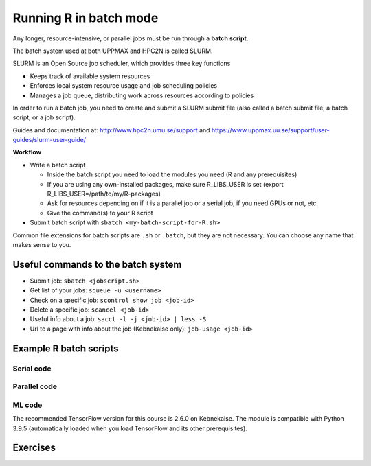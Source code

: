 Running R in batch mode
=======================

.. questions::

   - What is a batch job?
   - How to write a batch script and submit a batch job?

   
   
.. objectives:: 

   - Short introduction to SLURM scheduler
   - Show structure of a batch script
   - Example to try


Any longer, resource-intensive, or parallel jobs must be run through a **batch script**.

The batch system used at both UPPMAX and HPC2N is called SLURM. 

SLURM is an Open Source job scheduler, which provides three key functions

- Keeps track of available system resources
- Enforces local system resource usage and job scheduling policies
- Manages a job queue, distributing work across resources according to policies

In order to run a batch job, you need to create and submit a SLURM submit file (also called a batch submit file, a batch script, or a job script).

Guides and documentation at: http://www.hpc2n.umu.se/support and https://www.uppmax.uu.se/support/user-guides/slurm-user-guide/ 

**Workflow**

- Write a batch script

  - Inside the batch script you need to load the modules you need (R and any prerequisites) 
  - If you are using any own-installed packages, make sure R_LIBS_USER is set (export R_LIBS_USER=/path/to/my/R-packages) 
  - Ask for resources depending on if it is a parallel job or a serial job, if you need GPUs or not, etc.
  - Give the command(s) to your R script

- Submit batch script with ``sbatch <my-batch-script-for-R.sh>`` 

Common file extensions for batch scripts are ``.sh`` or ``.batch``, but they are not necessary. You can choose any name that makes sense to you. 

Useful commands to the batch system
-----------------------------------

- Submit job: ``sbatch <jobscript.sh>``
- Get list of your jobs: ``squeue -u <username>``
- Check on a specific job: ``scontrol show job <job-id>``
- Delete a specific job: ``scancel <job-id>``
- Useful info about a job: ``sacct -l -j <job-id> | less -S``
- Url to a page with info about the job (Kebnekaise only): ``job-usage <job-id>``
         
Example R batch scripts
---------------------------- 

Serial code
'''''''''''
            
.. tabs::

   .. tab:: UPPMAX

        Short serial example script for Rackham. Loading R/4.0.4 

        .. code-block:: sh

            #!/bin/bash
            #SBATCH -A naiss2023-22-44 # Course project id. Change to your own project ID after the course
            #SBATCH --time=00:10:00 # Asking for 10 minutes
            #SBATCH -n 1 # Asking for 1 core
            
            # Load any modules you need, here R/4.0.4
            module load R/4.0.4
            
            # Run your R script (here 'hello.R')
            R --no-save --quiet < hello.R
  
            

   .. tab:: HPC2N

        Short serial example for running on Kebnekaise. Loading R/4.0.4 and prerequisites   
       
        .. code-block:: sh

            #!/bin/bash
            #SBATCH -A hpc2nXXXX-YYY # Change to your own project ID
            #SBATCH --time=00:10:00 # Asking for 10 minutes
            #SBATCH -n 1 # Asking for 1 core
            
            # Load any modules you need, here R/4.0.4 and prerequisites 
            module load GCC/10.2.0  OpenMPI/4.0.5  R/4.0.4
            
            # Run your R script (here 'hello.R')
            R --no-save --quiet < hello.R
            
            
   .. tab:: hello.R
   
        R example code
   
        .. code-block:: R
        
            message <-"Hello World!"
            print(message)  


        
Parallel code 
'''''''''''''

.. tabs::

   .. tab:: UPPMAX

        Short parallel example (using packages "foreach" and "doParallel" which you may have to install first) for running on Rackham. Loading R/4.0.4. 

        .. code-block:: sh
        
            #!/bin/bash
            #SBATCH -A naiss2023-22-44
            #SBATCH -t 00:10:00
            #SBATCH -N 1
            #SBATCH -c 4
            
            ml purge > /dev/null 2>&1
            ml R/4.0.4
            
            # Batch script to submit the R program parallel_foreach.R 
            R -q --slave -f parallel_foreach.R


   .. tab:: HPC2N

        Short parallel example (using packages "foreach" and "doParallel") for running on Kebnekaise. Loading R/4.0.4 and its prerequisites. 
       
        .. code-block:: sh

            #!/bin/bash
            #SBATCH -A hpc2nXXXX-YYY # Change to your own project ID
            #SBATCH -t 00:10:00
            #SBATCH -N 1
            #SBATCH -c 4
            
            ml purge > /dev/null 2>&1
            ml GCC/10.2.0  OpenMPI/4.0.5  R/4.0.4
            
            # Batch script to submit the R program parallel_foreach.R 
            R -q --slave -f parallel_foreach.R


   .. tab:: parallel_foreach.R

        This R script uses packages "foreach" and "doParallel" which you may or may not have to install yourself first. 
       
        .. code-block:: R

            library(parallel)
            library(foreach)
            library(doParallel)
            # Function for calculating PI with no values
            calcpi <- function(no) {
              y <- runif(no)
              x <- runif(no)
              z <- sqrt(x^2+y^2)
              length(which(z<=1))*4/length(z)
            }
            # Detect the number of cores
            no_cores <- detectCores() - 1
            # Loop to max number of cores
            for (n in 1:no_cores) {
              # print how many cores we are using
              print(n)
              # Set start time
              start_time <- Sys.time()
              # Create a cluster
              nproc <- makeCluster(n)
              registerDoParallel(nproc)
              # Create a vector 1000 length with 100 randomizations
              input <- rep(100, 1000)
              # Use foreach on n cores
              registerDoParallel(nproc)
              res <- foreach(i = input, .combine = '+') %dopar%
                calcpi(i)
              # Print the mean of the results
              print(res/length(input))
              # Stop the cluster
              stopCluster(nproc)
              # print end time
              print(Sys.time() - start_time)
              }


.. tabs::

   .. tab:: UPPMAX

        Short parallel example (using packages "Rmpi"). Loading R/4.0.4. 

        .. code-block:: sh
        
            #!/bin/bash
            #SBATCH -A naiss2023-22-44
            #Asking for 10 min.
            #SBATCH -t 00:10:00
            #SBATCH -n 8
            
            export OMPI_MCA_mpi_warn_on_fork=0
            
            ml purge > /dev/null 2>&1
            ml R/4.0.4
            
            mpirun -np 1 R CMD BATCH --no-save --no-restore Rmpi.R output.out 
           


   .. tab:: HPC2N

        Short parallel example (using packages "Rmpi"). Loading R/4.0.4 and its prerequisites. 
       
        .. code-block:: sh

            #!/bin/bash
            #SBATCH -A hpc2nXXXX-YYY # Change to your own project ID
            #Asking for 10 min.
            #SBATCH -t 00:10:00
            #SBATCH -n 8
            
            export OMPI_MCA_mpi_warn_on_fork=0
            
            ml purge > /dev/null 2>&1
            ml GCC/10.2.0  OpenMPI/4.0.5
            ml R/4.0.4
            
            mpirun -np 1 R CMD BATCH --no-save --no-restore Rmpi.R output.out 
   

   .. tab:: Rmpi.R

        This R script uses package "Rmpi". 
       
        .. code-block:: sh
        
           # Load the R MPI package if it is not already loaded.
           if (!is.loaded("mpi_initialize")) {
           library("Rmpi")
           }
           print(mpi.universe.size())
           ns <- mpi.universe.size() - 1
           mpi.spawn.Rslaves(nslaves=ns)
           #
           # In case R exits unexpectedly, have it automatically clean up
           # resources taken up by Rmpi (slaves, memory, etc...)
           .Last <- function(){
           if (is.loaded("mpi_initialize")){
           if (mpi.comm.size(1) > 0){
           print("Please use mpi.close.Rslaves() to close slaves.")
           mpi.close.Rslaves()
           }
           print("Please use mpi.quit() to quit R")
           .Call("mpi_finalize")
           }
           }
           # Tell all slaves to return a message identifying themselves
           mpi.remote.exec(paste("I am",mpi.comm.rank(),"of",mpi.comm.size(),system("hostname",intern=T)))
           
           # Test computations
           x <- 5
           x <- mpi.remote.exec(rnorm, x)
           length(x)
           x
           
           # Tell all slaves to close down, and exit the program
           mpi.close.Rslaves()
           
           mpi.quit()



ML code
''''''''

.. tabs::

   .. tab:: UPPMAX

        Short ML example for running on Rackham.         
       
        .. code-block:: sh

            #!/bin/bash
            #SBATCH -A naiss2023-22-44
            #Asking for 10 min.
            #SBATCH -t 00:10:00
            #SBATCH -n 1
            #Writing output and error files
            #SBATCH --output=output%J.out
            #SBATCH --error=error%J.error
            
            ml purge > /dev/null 2>&1
            ml R/4.0.4
            
            R --no-save --no-restore -f Rscript.R
           

   .. tab:: HPC2N

        Short ML example for running on Kebnekaise.       
       
        .. code-block:: sh

            #!/bin/bash
            #SBATCH -A SNIC2022-22-641 # Change to your own after the course
            #SBATCH --reservation=hpc-python  # Only valid during the course 
            #SBATCH --time=00:10:00  # Asking for 10 minutes
            # Asking for one K80 card
            #SBATCH --gres=gpu:k80:1
            
            # Remove any loaded modules and load the ones we need
            module purge  > /dev/null 2>&1
            module load GCC/10.3.0  OpenMPI/4.1.1 TensorFlow/2.6.0-CUDA-11.3.1
            
            # Activate the virtual environment we installed to
            # CHANGE <path-to-virt-env> to the full path where you installed your virtual environment
            # Example: /proj/snic2022-22-641/nobackup/mrspock/pythonUPPMAX
            source <path-to-virt-env>/bin/activate
            
            # Run your Python script
            python example-tf.py
           

The recommended TensorFlow version for this course is 2.6.0 on Kebnekaise. The module is compatible with Python 3.9.5 (automatically loaded when you load TensorFlow and its other prerequisites).            

Exercises
---------

.. challenge:: Run the first serial example script from further up on the page for this short Python code (sum-2args.py)
    
    .. code-block:: python
    
        import sys
            
        x = int(sys.argv[1])
        y = int(sys.argv[2])
            
        sum = x + y
            
        print("The sum of the two numbers is: {0}".format(sum))
        
    Remember to give the two arguments to the program in the batch script.

.. solution:: Solution for HPC2N
    :class: dropdown
    
          This batch script is for Kebnekaise. Adding the numbers 2 and 3. 
          
          .. code-block:: sh
 
            #!/bin/bash
            #SBATCH -A SNIC2022-22-641 # Change to your own after the course
            #SBATCH --time=00:05:00 # Asking for 5 minutes
            #SBATCH -n 1 # Asking for 1 core
            
            # Load any modules you need, here for Python 3.9.5
            module load GCC/10.3.0  Python/3.9.5
            
            # Run your Python script 
            python sum-2args.py 2 3 

.. solution:: Solution for UPPMAX
    :class: dropdown
    
          This batch script is for UPPMAX. Adding the numbers 2 and 3. 
          
          .. code-block:: sh
 
            #!/bin/bash
            #SBATCH -A SNIC2022-22-641 # Change to your own after the course
            #SBATCH --time=00:05:00 # Asking for 5 minutes
            #SBATCH -n 1 # Asking for 1 core
            
            # Load any modules you need, here for Python 3.9.5
            module load Python/3.9.5
            
            # Run your Python script 
            python sum-2args.py 2 3 

.. keypoints::

   - The SLURM scheduler handles allocations to the calculation nodes
   - Interactive sessions was presented in last slide
   - Batch jobs runs without interaction with user
   - A batch script consists of a part with SLURM parameters describing the allocation and a second part describing the actual work within the job, for instance one or several Python scripts.
      - Remember to include possible input arguments to the Python script in the batch script.
    

